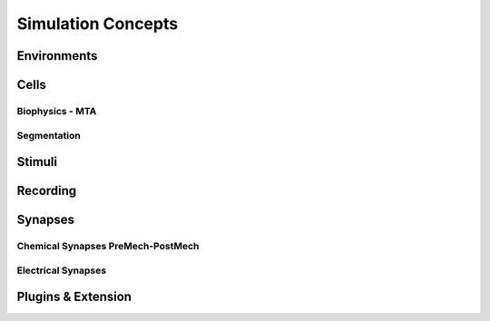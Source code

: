 Simulation Concepts
====================

Environments
~~~~~~~~~~~~~


Cells
~~~~~~~

Biophysics - MTA
------------------

Segmentation
-------------


Stimuli
~~~~~~~~


Recording
~~~~~~~~~~


Synapses
~~~~~~~~

Chemical Synapses PreMech-PostMech
----------------------------------

Electrical Synapses
-------------------



Plugins & Extension
~~~~~~~~~~~~~~~~~~~~

